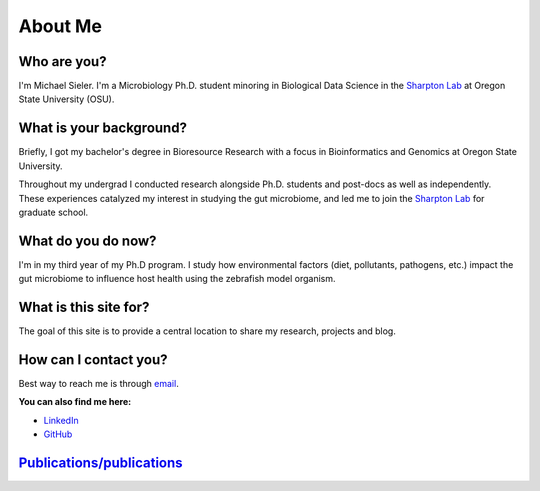 About Me
========

.. figure:: Media/images/Headshot_MichaelSieler-250px.png
   :align: center
   :alt: Photo of Michael

Who are you?
------------

I'm Michael Sieler. I'm a Microbiology Ph.D. student minoring in Biological Data Science in the `Sharpton Lab <http://lab.sharpton.org>`_ at Oregon State University (OSU).


What is your background?
------------------------

Briefly, I got my bachelor's degree in Bioresource Research with a focus in Bioinformatics and Genomics at Oregon State University.

Throughout my undergrad I conducted research alongside Ph.D. students and post-docs as well as independently. These experiences catalyzed my interest in studying the gut microbiome, and led me to join the `Sharpton Lab <http://lab.sharpton.org>`_ for graduate school.


What do you do now?
-------------------

I'm in my third year of my Ph.D program. I study how environmental factors (diet, pollutants, pathogens, etc.) impact the gut microbiome to influence host health using the zebrafish model organism.


What is this site for?
----------------------

The goal of this site is to provide a central location to share my research, projects and blog.


How can I contact you?
----------------------

Best way to reach me is through `email <sielerjm@oregonstate.edu>`_.

**You can also find me here:**

* `LinkedIn <https://www.linkedin.com/in/mjsielerjr/>`_
* `GitHub <https://github.com/sielerjm>`_


`Publications/publications <Publications/publications.html>`_
-------------------------------------------------------------
